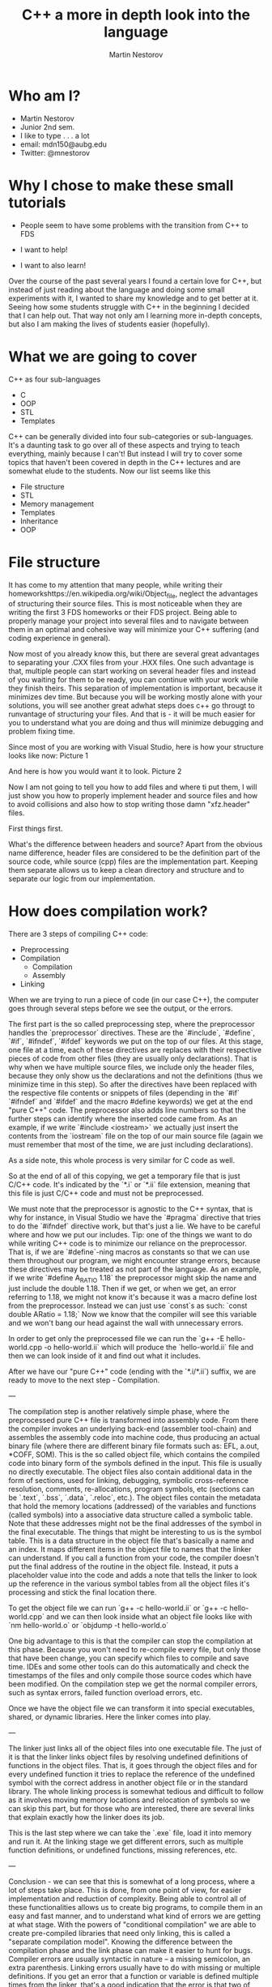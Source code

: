 #+OPTIONS: num:nil toc:nil
#+REVEAL_ROOT: file:///home/mdn/reveal.js-3.6.0
#+REVEAL_TRANS: slide
#+REVEAL_THEME: moon
#+Title: C++ a more in depth look into the language
#+Author: Martin Nestorov
#+Email: mdn150@aubg.edu / @mdnestorov

* Who am I?  
    - Martin Nestorov
    - Junior 2nd sem.
    - I like to type . . . a lot
    - email: mdn150@aubg.edu
    - Twitter: @mnestorov

* Why I chose to make these small tutorials
  - People seem to have some problems with the transition from C++ to FDS

  - I want to help!
  - I want to also learn!

#+BEGIN NOTES:
Over the course of the past several years I found a certain love for C++, but instead of just reading about the language and doing some small experiments with it,
I wanted to share my knowledge and to get better at it. Seeing how some students struggle with C++ in the beginning I decided that I can help out. That way not only
am I learning more in-depth concepts, but also I am making the lives of students easier (hopefully).
#+END NOTES

* What we are going to cover
  C++ as four sub-languages
  - C
  - OOP
  - STL
  - Templates

#+BEGIN NOTES:
C++ can be generally divided into four sub-categories or sub-languages.
It's a daunting task to go over all of these aspects and trying to teach everything, mainly because I can't! But instead I will try to cover some topics
that haven't been covered in depth in the C++ lectures and are somewhat elude to the students. Now our list seems like this
#+END NOTES
  - File structure
  - STL
  - Memory management
  - Templates
  - Inheritance
  - OOP

* File structure

#+BEGIN NOTES:
It has come to my attention that many people, while writing their homeworkshttps://en.wikipedia.org/wiki/Object_file, neglect the advantages of structuring their source files. This is most noticeable
when they are writing the first 3 FDS homeworks or their FDS project. Being able to properly manage your project into several files and to navigate between them
in an optimal and cohesive way will minimize your C++ suffering (and coding experience in general).

Now most of you already know this, but there are several great advantages to separating your .CXX files from your .HXX files. One such advantage is that, multiple people
can start working on several header files and instead of you waiting for them to be ready, you can continue with your work while they finish theirs. This separation of
implementation is important, because it minimizes dev time. But because you will be working mostly alone with your solutions, you will see another great adwhat steps does c++ go througt to runvantage of structuring
your files. And that is - it will be much easier for you to understand what you are doing and thus will minimize debugging and problem fixing time.

Since most of you are working with Visual Studio, here is how your structure looks like now:
Picture 1

And here is how you would want it to look.
Picture 2

Now I am not going to tell you how to add files and where ti put them, I will just show you how to properly implement header and source files and how to avoid collisions and
also how to stop writing those damn "xfz.header" files.

First things first.

What's the difference between headers and source?
Apart from the obvious name difference, header files are considered to be the definition part of the source code, while source (cpp) files are the implementation part.
Keeping them separate allows us to keep a clean directory and structure and to separate our logic from our implementation.
#+END NOTES

* How does compilation work?

  There are 3 steps of compiling C++ code:
  - Preprocessing
  - Compilation
    - Compilation
    - Assembly
  - Linking

#+BEGIN NOTES:
When we are trying to run a piece of code (in our case C++), the computer goes through several steps before we see the output, or the errors. 

The first part is the so called preprocessing step, where the preprocessor handles the `preprocessor` directives. These are the `#include`, `#define`, `#if`, `#ifndef`, `#ifdef` keywords we put on the top of our files. At this stage, one file at a time, each of these directives are replaces with their respective pieces of code from other files (they are usually only declarations). That is why when we have multiple source files, we include only the header files, because they only show us the declarations and not the definitions (thus we minimize time in this step). So after the directives have been replaced with the respective file contents or snippets of files (depending in the `#if` `#ifndef` and `#ifdef` and the macro #define keywords) we get at the end "pure C++" code. The preprocessor also adds line numbers so that the further steps can identify where the inserted code came from. As an example, if we write `#include <iostream>` we actually just insert the contents from the `iostream` file on the top of our main source file (again we must remember that most of the time, we are just including declarations).

As a side note, this whole process is very similar for C code as well.

So at the end of all of this copying, we get a temporary file that is just C/C++ code. It's indicated by the `*.i` or `*.ii` file extension, meaning that this file is just C/C++ code and must not be preprocessed.

We must note that the preprocessor is agnostic to the C++ syntax, that is why for instance, in Visual Studio we have the `#pragma` directive that tries to do the `#ifndef` directive work, but that's just a lie. 
We have to be careful where and how we put our includes.
Tip: one of the things we want to do while writing C++ code is to minimize our reliance on the preprocessor. That is, if we are `#define`-ning macros as constants so that we can use them throughout our program, we might
encounter strange errors, because these directives may be treated as not part of the language. As an example, if we write `#define A_RATIO 1.18` the preprocessor might skip the name and just include the double 1.18. Then
if we get, or when we get, an error referring to 1.18, we might not know it's because it was a macro define lost from the preprocessor. Instead we can just use `const`s as such: `const double ARatio = 1.18;` Now we know
that the compiler will see this variable and we won't bang our head against the wall with unnecessary errors.

In order to get only the preprocessed file we can run the
`g++ -E hello-world.cpp -o hello-world.ii`
which will produce the `hello-world.ii` file and then we can look inside of it and find out what it includes.

After we have our "pure C++" code (ending with the `*.i/*.ii`) suffix, we are ready to move to the next step - Compilation.

---

The compilation step is another relatively simple phase, where the preprocessed pure C++ file is transformed into assembly code. From there the compiler invokes an underlying back-end (assembler tool-chain) and assembles the assembly code into
machine code, thus producing an actual binary file (where there are different binary file formats such as: EFL, a.out, *COFF, SOM). This is the so called object file, which contains the compiled code into binary form of the symbols defined in the input. This file is usually no directly executable. The object files also contain additional data in the form of sections, used for linking, debugging, symbolic cross-reference resolution, comments, re-allocations, program symbols, etc (sections can be `.text`, `.bss`, `.data`, `.reloc`, etc.). The object files contain the metadata that hold the memory locations (addressed) of the variables and functions (called symbols) into a associative data structure called a symbolic table. Note that these addresses might not be the final addresses of the symbol in the final executable. The things that might be interesting to us is the symbol table. This is a data structure in the object file that's basically a name and an index. It maps different items in the object file to names that the linker can understand. If you call a function from your code, the compiler doesn't put the final address of the routine in the object file. Instead, it puts a placeholder value into the code and adds a note that tells the linker to look up the reference in the various symbol tables from all the object files it's processing and stick the final location there.

To get the object file we can run
`g++ -c hello-world.ii` or `g++ -c hello-world.cpp`
and we can then look inside what an object file looks like with
`nm hello-world.o` or `objdump -t hello-world.o`

One big advantage to this is that the compiler can stop the compilation at this phase. Because you won't need to re-compile every file, but only those that have been change, you can specify which files to compile and save time. IDEs and some other tools can do this automatically and check the timestamps of the files and only compile those source codes which have been modified.
On the compilation step we get the normal compiler errors, such as syntax errors, failed function overload errors, etc.

Once we have the object file we can transform it into special executables, shared, or dynamic libraries. Here the linker comes into play.

---

The linker just links all of the object files into one executable file. The just of it is that the linker links object files by resolving undefined definitions of functions in the object files. That is, it goes through the object files and for every undefined function it tries to replace the reference of the undefined symbol with the correct address in another object file or in the standard library. The whole linking process is somewhat tedious and difficult to follow as it involves moving memory locations and relocation of symbols so we can skip this part, but for those who are interested, there are several links that explain exactly how the linker does its job.


This is the last step where we can take the `.exe` file, load it into memory and run it. At the linking stage we get different errors, such as multiple function definitions, or undefined functions, missing references, etc.

---

Conclusion - we can see that this is somewhat of a long process, where a lot of steps take place. This is done, from one point of view, for easier implementation and reduction of complexity. Being able to control all of these functionalities allows us to create big programs, to compile them in an easy and fast manner, and to understand what kind of errors we are getting at what stage. With the powers of "conditional compilation" we are able to create pre-compiled libraries that need only linking, this is called a "separate compilation model". Knowing the difference between the compilation phase and the link phase can make it easier to hunt for bugs. Compiler errors are usually syntactic in nature -- a missing semicolon, an extra parenthesis. Linking errors usually have to do with missing or multiple definitions. If you get an error that a function or variable is defined multiple times from the linker, that's a good indication that the error is that two of your source code files have the same function or variable. 

* References
  https://en.wikipedia.org/wiki/Object_file
  https://www.toptal.com/c-plus-plus/c-plus-plus-understanding-compilation
  http://www.cplusplus.com/doc/tutorial/preprocessor/
  https://stackoverflow.com/questions/6264249/how-does-the-compilation-linking-process-work
  https://stackoverflow.com/questions/12122446/how-does-c-linking-work-in-practice/30507725#30507725
  http://www.iecc.com/linker/
  https://www.airs.com/blog/archives/38
  http://www.cirosantilli.com/elf-hello-world/
  https://stackoverflow.com/questions/3322911/what-do-linkers-do/33690144#33690144
  http://faculty.cs.niu.edu/~mcmahon/CS241/Notes/compile.html
  https://www.cprogramming.com/compilingandlinking.html
  http://www.cplusplus.com/articles/2v07M4Gy/
  http://www.tenouk.com/ModuleW.html
  http://www.tenouk.com/Bufferoverflowc/Bufferoverflow1.html
  http://nickdesaulniers.github.io/blog/2016/08/13/object-files-and-symbols/
  https://en.wikipedia.org/wiki/Object_file
  https://stackoverflow.com/questions/3880924/how-to-view-symbols-in-object-files
  https://stackoverflow.com/questions/69112/what-is-a-symbol-table
  https://codeyarns.com/2014/08/07/how-to-list-symbols-in-object-file/
  http://nickdesaulniers.github.io/blog/2016/11/20/static-and-dynamic-libraries/
